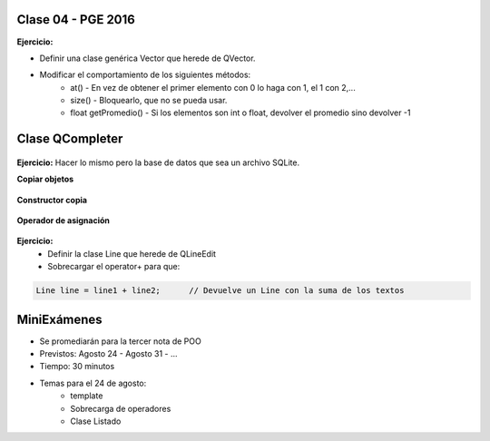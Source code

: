 .. -*- coding: utf-8 -*-

.. _rcs_subversion:

Clase 04 - PGE 2016
===================

**Ejercicio:**

- Definir una clase genérica Vector que herede de QVector.
- Modificar el comportamiento de los siguientes métodos:
	- at() - En vez de obtener el primer elemento con 0 lo haga con 1, el 1 con 2,...
	- size() - Bloquearlo, que no se pueda usar.
	- float getPromedio() - Si los elementos son int o float, devolver el promedio sino devolver -1


Clase QCompleter
================

.. figure:: images/clase03/qcompleter.png

**Ejercicio:** Hacer lo mismo pero la base de datos que sea un archivo SQLite.

**Copiar objetos**

.. figure:: images/clase04/copiar_objetos.png

**Constructor copia**

.. figure:: images/clase04/constructor_copia.png

**Operador de asignación**

.. figure:: images/clase04/operador_asignacion.png

**Ejercicio:**
	- Definir la clase Line que herede de QLineEdit
	- Sobrecargar el operator+ para que:
	
.. code-block:: c
	
	Line line = line1 + line2;	// Devuelve un Line con la suma de los textos

MiniExámenes
============

- Se promediarán para la tercer nota de POO
- Previstos: Agosto 24 - Agosto 31 - ...
- Tiempo: 30 minutos
- Temas para el 24 de agosto: 
	- template
	- Sobrecarga de operadores
	- Clase Listado



